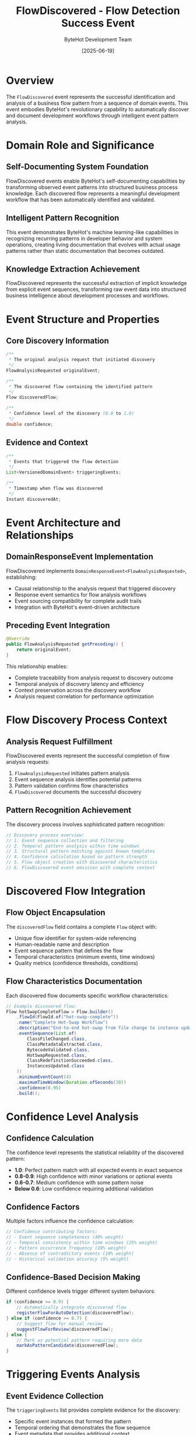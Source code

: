 #+TITLE: FlowDiscovered - Flow Detection Success Event
#+AUTHOR: ByteHot Development Team
#+DATE: [2025-06-19]

* Overview

The ~FlowDiscovered~ event represents the successful identification and analysis of a business flow pattern from a sequence of domain events. This event embodies ByteHot's revolutionary capability to automatically discover and document development workflows through intelligent event pattern analysis.

* Domain Role and Significance

** Self-Documenting System Foundation
FlowDiscovered events enable ByteHot's self-documenting capabilities by transforming observed event patterns into structured business process knowledge. Each discovered flow represents a meaningful development workflow that has been automatically identified and validated.

** Intelligent Pattern Recognition
This event demonstrates ByteHot's machine learning-like capabilities in recognizing recurring patterns in developer behavior and system operations, creating living documentation that evolves with actual usage patterns rather than static documentation that becomes outdated.

** Knowledge Extraction Achievement
FlowDiscovered represents the successful extraction of implicit knowledge from explicit event sequences, transforming raw event data into structured business intelligence about development processes and workflows.

* Event Structure and Properties

** Core Discovery Information
#+BEGIN_SRC java :tangle ../../bytehot/src/main/java/org/acmsl/bytehot/domain/events/FlowDiscovered.java
/**
 * The original analysis request that initiated discovery
 */
FlowAnalysisRequested originalEvent;

/**
 * The discovered flow containing the identified pattern
 */
Flow discoveredFlow;

/**
 * Confidence level of the discovery (0.0 to 1.0)
 */
double confidence;
#+END_SRC

** Evidence and Context
#+BEGIN_SRC java :tangle ../../bytehot/src/main/java/org/acmsl/bytehot/domain/events/FlowDiscovered.java
/**
 * Events that triggered the flow detection
 */
List<VersionedDomainEvent> triggeringEvents;

/**
 * Timestamp when flow was discovered
 */
Instant discoveredAt;
#+END_SRC

* Event Architecture and Relationships

** DomainResponseEvent Implementation
FlowDiscovered implements ~DomainResponseEvent<FlowAnalysisRequested>~, establishing:
- Causal relationship to the analysis request that triggered discovery
- Response event semantics for flow analysis workflows
- Event sourcing compatibility for complete audit trails
- Integration with ByteHot's event-driven architecture

** Preceding Event Integration
#+BEGIN_SRC java
@Override
public FlowAnalysisRequested getPreceding() {
    return originalEvent;
}
#+END_SRC

This relationship enables:
- Complete traceability from analysis request to discovery outcome
- Temporal analysis of discovery latency and efficiency
- Context preservation across the discovery workflow
- Analysis request correlation for performance optimization

* Flow Discovery Process Context

** Analysis Request Fulfillment
FlowDiscovered events represent the successful completion of flow analysis requests:
1. ~FlowAnalysisRequested~ initiates pattern analysis
2. Event sequence analysis identifies potential patterns
3. Pattern validation confirms flow characteristics
4. ~FlowDiscovered~ documents the successful discovery

** Pattern Recognition Achievement
The discovery process involves sophisticated pattern recognition:
#+BEGIN_SRC java
// Discovery process overview:
// 1. Event sequence collection and filtering
// 2. Temporal pattern analysis within time windows
// 3. Structural pattern matching against known templates
// 4. Confidence calculation based on pattern strength
// 5. Flow object creation with discovered characteristics
// 6. FlowDiscovered event emission with complete context
#+END_SRC

* Discovered Flow Integration

** Flow Object Encapsulation
The ~discoveredFlow~ field contains a complete ~Flow~ object with:
- Unique flow identifier for system-wide referencing
- Human-readable name and description
- Event sequence pattern that defines the flow
- Temporal characteristics (minimum events, time windows)
- Quality metrics (confidence thresholds, conditions)

** Flow Characteristics Documentation
Each discovered flow documents specific workflow characteristics:
#+BEGIN_SRC java
// Example discovered flow:
Flow hotSwapCompleteFlow = Flow.builder()
    .flowId(FlowId.of("hot-swap-complete"))
    .name("Complete Hot-Swap Workflow")
    .description("End-to-end hot-swap from file change to instance update")
    .eventSequence(List.of(
        ClassFileChanged.class,
        ClassMetadataExtracted.class,
        BytecodeValidated.class,
        HotSwapRequested.class,
        ClassRedefinitionSucceeded.class,
        InstancesUpdated.class
    ))
    .minimumEventCount(4)
    .maximumTimeWindow(Duration.ofSeconds(30))
    .confidence(0.95)
    .build();
#+END_SRC

* Confidence Level Analysis

** Confidence Calculation
The confidence level represents the statistical reliability of the discovered pattern:
- *1.0*: Perfect pattern match with all expected events in exact sequence
- *0.8-0.9*: High confidence with minor variations or optional events
- *0.6-0.7*: Medium confidence with some pattern noise
- *Below 0.6*: Low confidence requiring additional validation

** Confidence Factors
Multiple factors influence the confidence calculation:
#+BEGIN_SRC java
// Confidence contributing factors:
// - Event sequence completeness (40% weight)
// - Temporal consistency within time windows (25% weight)
// - Pattern occurrence frequency (20% weight)
// - Absence of contradictory events (10% weight)
// - Historical validation accuracy (5% weight)
#+END_SRC

** Confidence-Based Decision Making
Different confidence levels trigger different system behaviors:
#+BEGIN_SRC java
if (confidence >= 0.9) {
    // Automatically integrate discovered flow
    registerFlowForAutoDetection(discoveredFlow);
} else if (confidence >= 0.7) {
    // Suggest flow for manual review
    suggestFlowForReview(discoveredFlow);
} else {
    // Mark as potential pattern requiring more data
    markAsPatternCandidate(discoveredFlow);
}
#+END_SRC

* Triggering Events Analysis

** Event Evidence Collection
The ~triggeringEvents~ list provides complete evidence for the discovery:
- Specific event instances that formed the pattern
- Temporal ordering that demonstrates the flow sequence
- Event metadata that provides additional context
- Causal relationships that validate the pattern logic

** Pattern Validation Support
Triggering events enable pattern validation:
#+BEGIN_SRC java
// Pattern validation using triggering events:
// 1. Verify temporal ordering matches expected sequence
// 2. Confirm all required events are present
// 3. Validate time windows are within acceptable bounds
// 4. Check for pattern consistency across multiple occurrences
#+END_SRC

** Historical Analysis Foundation
The triggering events create a foundation for historical analysis:
- Pattern evolution tracking over time
- Developer workflow optimization insights
- Flow reliability assessment based on historical success
- Anomaly detection through pattern deviation analysis

* Event Processing and Integration

** Flow Registration Process
Discovered flows are integrated into the active flow detection system:
#+BEGIN_SRC java
public void processFlowDiscovery(FlowDiscovered event) {
    Flow flow = event.getDiscoveredFlow();
    
    if (event.getConfidence() >= AUTOMATIC_REGISTRATION_THRESHOLD) {
        flowRegistry.register(flow);
        enableAutoDetection(flow);
        notifyDevelopmentTeam(flow);
    }
    
    updateDiscoveryMetrics(event);
    documentDiscoveredFlow(flow);
    analyzePatternTrends(event.getTriggeringEvents());
}
#+END_SRC

** Documentation Generation
FlowDiscovered events trigger automatic documentation generation:
- Flow description documents in org-mode format
- Workflow diagrams showing event sequences
- Usage statistics and effectiveness metrics
- Integration guides for development teams

* Self-Documenting System Integration

** Living Documentation Creation
Each FlowDiscovered event contributes to living documentation:
#+BEGIN_SRC java
// Automatic documentation generation:
// 1. Flow description in human-readable format
// 2. Event sequence diagrams with temporal relationships
// 3. Usage frequency and success rate statistics
// 4. Developer workflow optimization recommendations
#+END_SRC

** Knowledge Base Evolution
Discovered flows evolve the system's knowledge base:
- New patterns are added to the detection library
- Existing patterns are refined based on new evidence
- Pattern relationships are established and documented
- Workflow optimization insights are captured and shared

** Process Improvement Insights
FlowDiscovered events enable continuous process improvement:
- Identification of inefficient workflow patterns
- Discovery of best practices through high-confidence flows
- Recognition of anti-patterns requiring intervention
- Automated suggestions for workflow optimization

* Testing and Validation

** Discovery Process Testing
#+BEGIN_SRC java
@Test
void shouldDiscoverValidFlowFromEventSequence() {
    // Given: Event sequence that forms a valid pattern
    List<VersionedDomainEvent> eventSequence = createHotSwapEventSequence();
    FlowAnalysisRequested analysisRequest = new FlowAnalysisRequested(eventSequence);
    
    // When: Flow analysis is performed
    FlowDiscovered discovery = performFlowAnalysis(analysisRequest);
    
    // Then: Should discover valid flow with high confidence
    assertThat(discovery.getDiscoveredFlow()).isNotNull();
    assertThat(discovery.getConfidence()).isGreaterThan(0.8);
    assertThat(discovery.getTriggeringEvents()).isEqualTo(eventSequence);
}
#+END_SRC

** Confidence Validation Testing
#+BEGIN_SRC java
@Test
void shouldCalculateConfidenceBasedOnPatternQuality() {
    // Given: Event sequences with varying pattern quality
    List<VersionedDomainEvent> perfectPattern = createPerfectEventSequence();
    List<VersionedDomainEvent> noisyPattern = createNoisyEventSequence();
    
    // When: Flow discovery is performed
    FlowDiscovered perfectDiscovery = analyzeEvents(perfectPattern);
    FlowDiscovered noisyDiscovery = analyzeEvents(noisyPattern);
    
    // Then: Confidence should reflect pattern quality
    assertThat(perfectDiscovery.getConfidence()).isGreaterThan(0.9);
    assertThat(noisyDiscovery.getConfidence()).isLessThan(0.7);
}
#+END_SRC

* Performance and Scalability

** Discovery Efficiency
Flow discovery is optimized for performance:
- Event pattern matching uses efficient algorithms
- Confidence calculation is optimized for speed
- Memory usage is minimized through streaming analysis
- Parallel processing enables analysis of multiple event sequences

** Scalability Considerations
The discovery system scales effectively:
- Large event sequences are processed in batches
- Pattern libraries are optimized for quick matching
- Discovery results are cached for repeated analysis
- Resource usage is bounded to prevent system overload

** Memory Management
FlowDiscovered events manage memory efficiently:
- Triggering events are referenced rather than copied
- Flow objects are immutable and cacheable
- Event instances are short-lived and garbage-collected quickly
- Discovery metadata is compacted for storage efficiency

* Analytics and Insights

** Discovery Metrics
FlowDiscovered events enable comprehensive discovery analytics:
- Flow discovery rate trends over time
- Confidence level distributions for quality assessment
- Pattern complexity analysis for optimization insights
- Developer workflow diversity metrics

** Pattern Evolution Analysis
The events support analysis of pattern evolution:
- How discovered flows change over time
- Which patterns become more or less reliable
- Temporal trends in workflow complexity
- Team collaboration pattern discovery

** Process Optimization Insights
Discovery data provides process optimization insights:
- Most efficient workflow patterns
- Common inefficiencies requiring attention
- Best practices that can be promoted team-wide
- Anti-patterns that should be discouraged

* Related Documentation

- [[./FlowAnalysisRequested.org][FlowAnalysisRequested]]: The triggering event for flow discovery
- [[../Flow.org][Flow]]: The discovered flow value object structure
- [[../FlowDetector.org][FlowDetector]]: Component responsible for pattern analysis
- [[../../flows/flow-discovery-process.org][Flow Discovery Process]]: Complete discovery workflow
- [[../analytics/FlowAnalytics.org][FlowAnalytics]]: Analytics and insights from discovered flows

* Future Evolution

** Enhanced Discovery Algorithms
Anticipated improvements to discovery capabilities:
- Machine learning integration for pattern prediction
- Complex conditional flow support
- Multi-dimensional pattern analysis
- Real-time flow adaptation

** Advanced Integration
Future discovery system enhancements:
- IDE integration for real-time flow suggestions
- Build tool coordination for workflow optimization
- Team collaboration insights through shared flows
- External process modeling tool integration

The FlowDiscovered event represents ByteHot's ability to learn from usage patterns and automatically create living documentation of development workflows, transforming implicit knowledge into explicit, actionable insights.